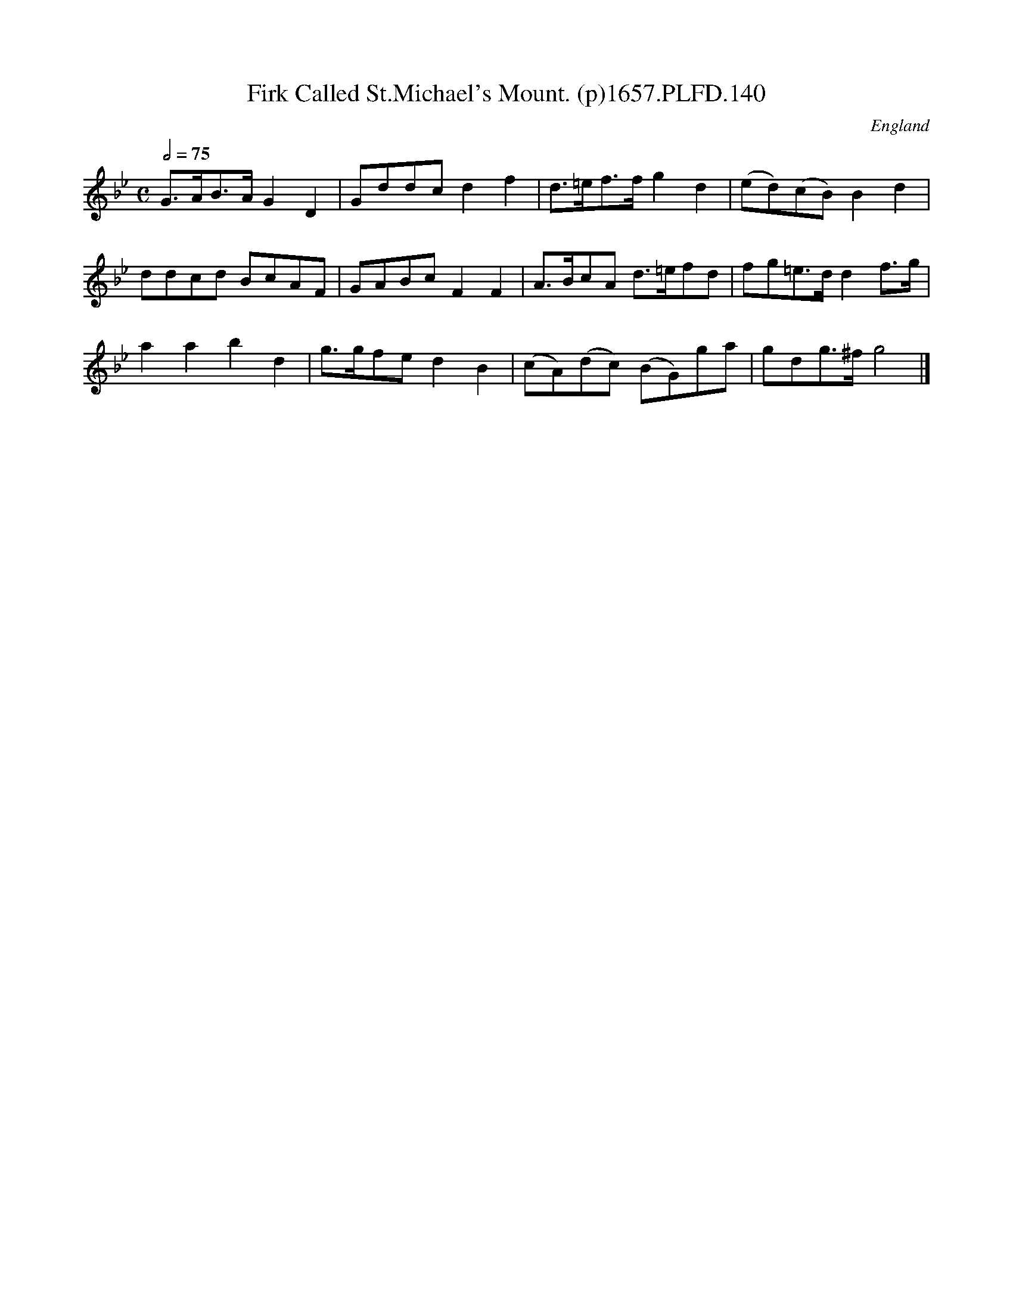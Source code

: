 X:139
T:Firk Called St.Michael's Mount. (p)1657.PLFD.140
M:C
L:1/8
Q:1/2=75
S:Playford, Dancing Master,Supplement to 3rd Ed.,1657
O:England
H:1657.
Z:Chris Partington.
K:Bb
G>AB>A G2D2|Gddcd2f2|d>=ef>fg2d2|(ed)(cB)B2d2|
ddcd BcAF|GABcF2F2|A>BcA d>=efd|fg=e>dd2f>g|
a2a2b2d2|g>gfed2B2|(cA)(dc) (BG)ga|gdg>^fg4|]
